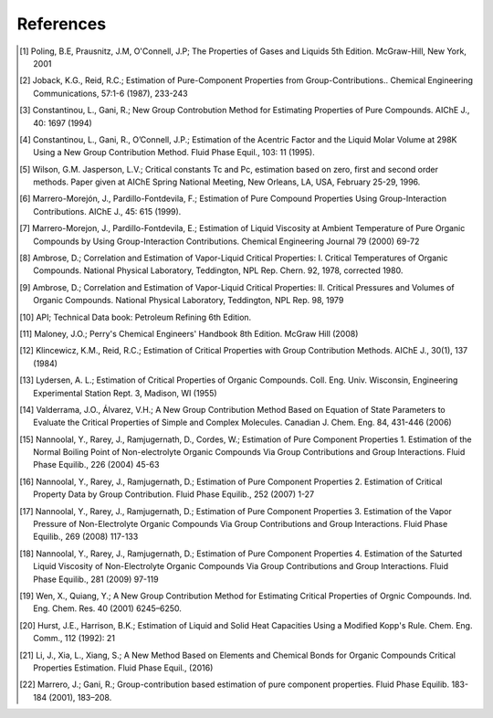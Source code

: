 References
----------
.. [1] Poling, B.E, Prausnitz, J.M, O'Connell, J.P; The Properties of Gases and Liquids 5th Edition. McGraw-Hill, New York, 2001
.. [2] Joback, K.G., Reid, R.C.; Estimation of Pure-Component Properties from Group-Contributions.. Chemical Engineering Communications, 57:1-6 (1987), 233-243
.. [3] Constantinou, L., Gani, R.; New Group Controbution Method for Estimating Properties of Pure Compounds. AIChE J., 40: 1697 (1994)
.. [4] Constantinou, L., Gani, R., O’Connell, J.P.; Estimation of the Acentric Factor and the Liquid Molar Volume at 298K Using a New Group Contribution Method. Fluid Phase Equil., 103: 11 (1995).
.. [5] Wilson, G.M. Jasperson, L.V.; Critical constants Tc and Pc, estimation based on zero, first and second order methods. Paper given at AIChE Spring National Meeting, New Orleans, LA, USA, February 25-29, 1996.
.. [6] Marrero-Morejón, J., Pardillo-Fontdevila, F.; Estimation of Pure Compound Properties Using Group-Interaction Contributions. AIChE J., 45: 615 (1999).
.. [7] Marrero-Morejon, J., Pardillo-Fontdevila, E.; Estimation of Liquid Viscosity at Ambient Temperature of Pure Organic Compounds by Using Group-Interaction Contributions. Chemical Engineering Journal 79 (2000) 69-72
.. [8] Ambrose, D.; Correlation and Estimation of Vapor-Liquid Critical Properties: I. Critical Temperatures of Organic Compounds. National Physical Laboratory, Teddington, NPL Rep. Chern.  92, 1978, corrected 1980.
.. [9] Ambrose, D.; Correlation and Estimation of Vapor-Liquid Critical Properties: II. Critical Pressures and Volumes of Organic Compounds. National Physical Laboratory, Teddington, NPL Rep. 98, 1979
.. [10] API; Technical Data book: Petroleum Refining 6th Edition. 
.. [11] Maloney, J.O.; Perry's Chemical Engineers' Handbook 8th Edition. McGraw Hill (2008)
.. [12] Klincewicz, K.M., Reid, R.C.; Estimation of Critical Properties with Group Contribution Methods. AIChE J., 30(1), 137 (1984)
.. [13] Lydersen, A. L.; Estimation of Critical Properties of Organic Compounds. Coll. Eng. Univ. Wisconsin, Engineering Experimental Station Rept. 3, Madison, WI (1955)
.. [14] Valderrama, J.O., Álvarez, V.H.; A New Group Contribution Method Based on Equation of State Parameters to Evaluate the Critical Properties of Simple and Complex Molecules. Canadian J. Chem. Eng. 84, 431-446 (2006)
.. [15] Nannoolal, Y., Rarey, J., Ramjugernath, D., Cordes, W.; Estimation of Pure Component Properties 1. Estimation of the Normal Boiling Point of Non-electrolyte Organic Compounds Via Group Contributions and Group Interactions. Fluid Phase Equilib., 226 (2004) 45-63
.. [16] Nannoolal, Y., Rarey, J., Ramjugernath, D.; Estimation of Pure Component Properties 2. Estimation of Critical Property Data by Group Contribution. Fluid Phase Equilib., 252 (2007) 1-27
.. [17] Nannoolal, Y., Rarey, J., Ramjugernath, D.; Estimation of Pure Component Properties 3. Estimation of the Vapor Pressure of Non-Electrolyte Organic Compounds Via Group Contributions and Group Interactions. Fluid Phase Equilib., 269 (2008) 117-133
.. [18] Nannoolal, Y., Rarey, J., Ramjugernath, D.; Estimation of Pure Component Properties 4. Estimation of the Saturted Liquid Viscosity of Non-Electrolyte Organic Compounds Via Group Contributions and Group Interactions. Fluid Phase Equilib., 281 (2009) 97-119
.. [19] Wen, X., Quiang, Y.; A New Group Contribution Method for Estimating Critical Properties of Orgnic Compounds. Ind. Eng. Chem. Res. 40 (2001) 6245–6250.
.. [20] Hurst, J.E., Harrison, B.K.; Estimation of Liquid and Solid Heat Capacities Using a Modified Kopp's Rule. Chem. Eng. Comm., 112 (1992): 21
.. [21] Li, J., Xia, L., Xiang, S.; A New Method Based on Elements and Chemical Bonds for Organic Compounds Critical Properties Estimation. Fluid Phase Equil., (2016)
.. [22] Marrero, J.; Gani, R.; Group-contribution based estimation of pure component properties. Fluid Phase Equilib. 183-184 (2001), 183–208.
